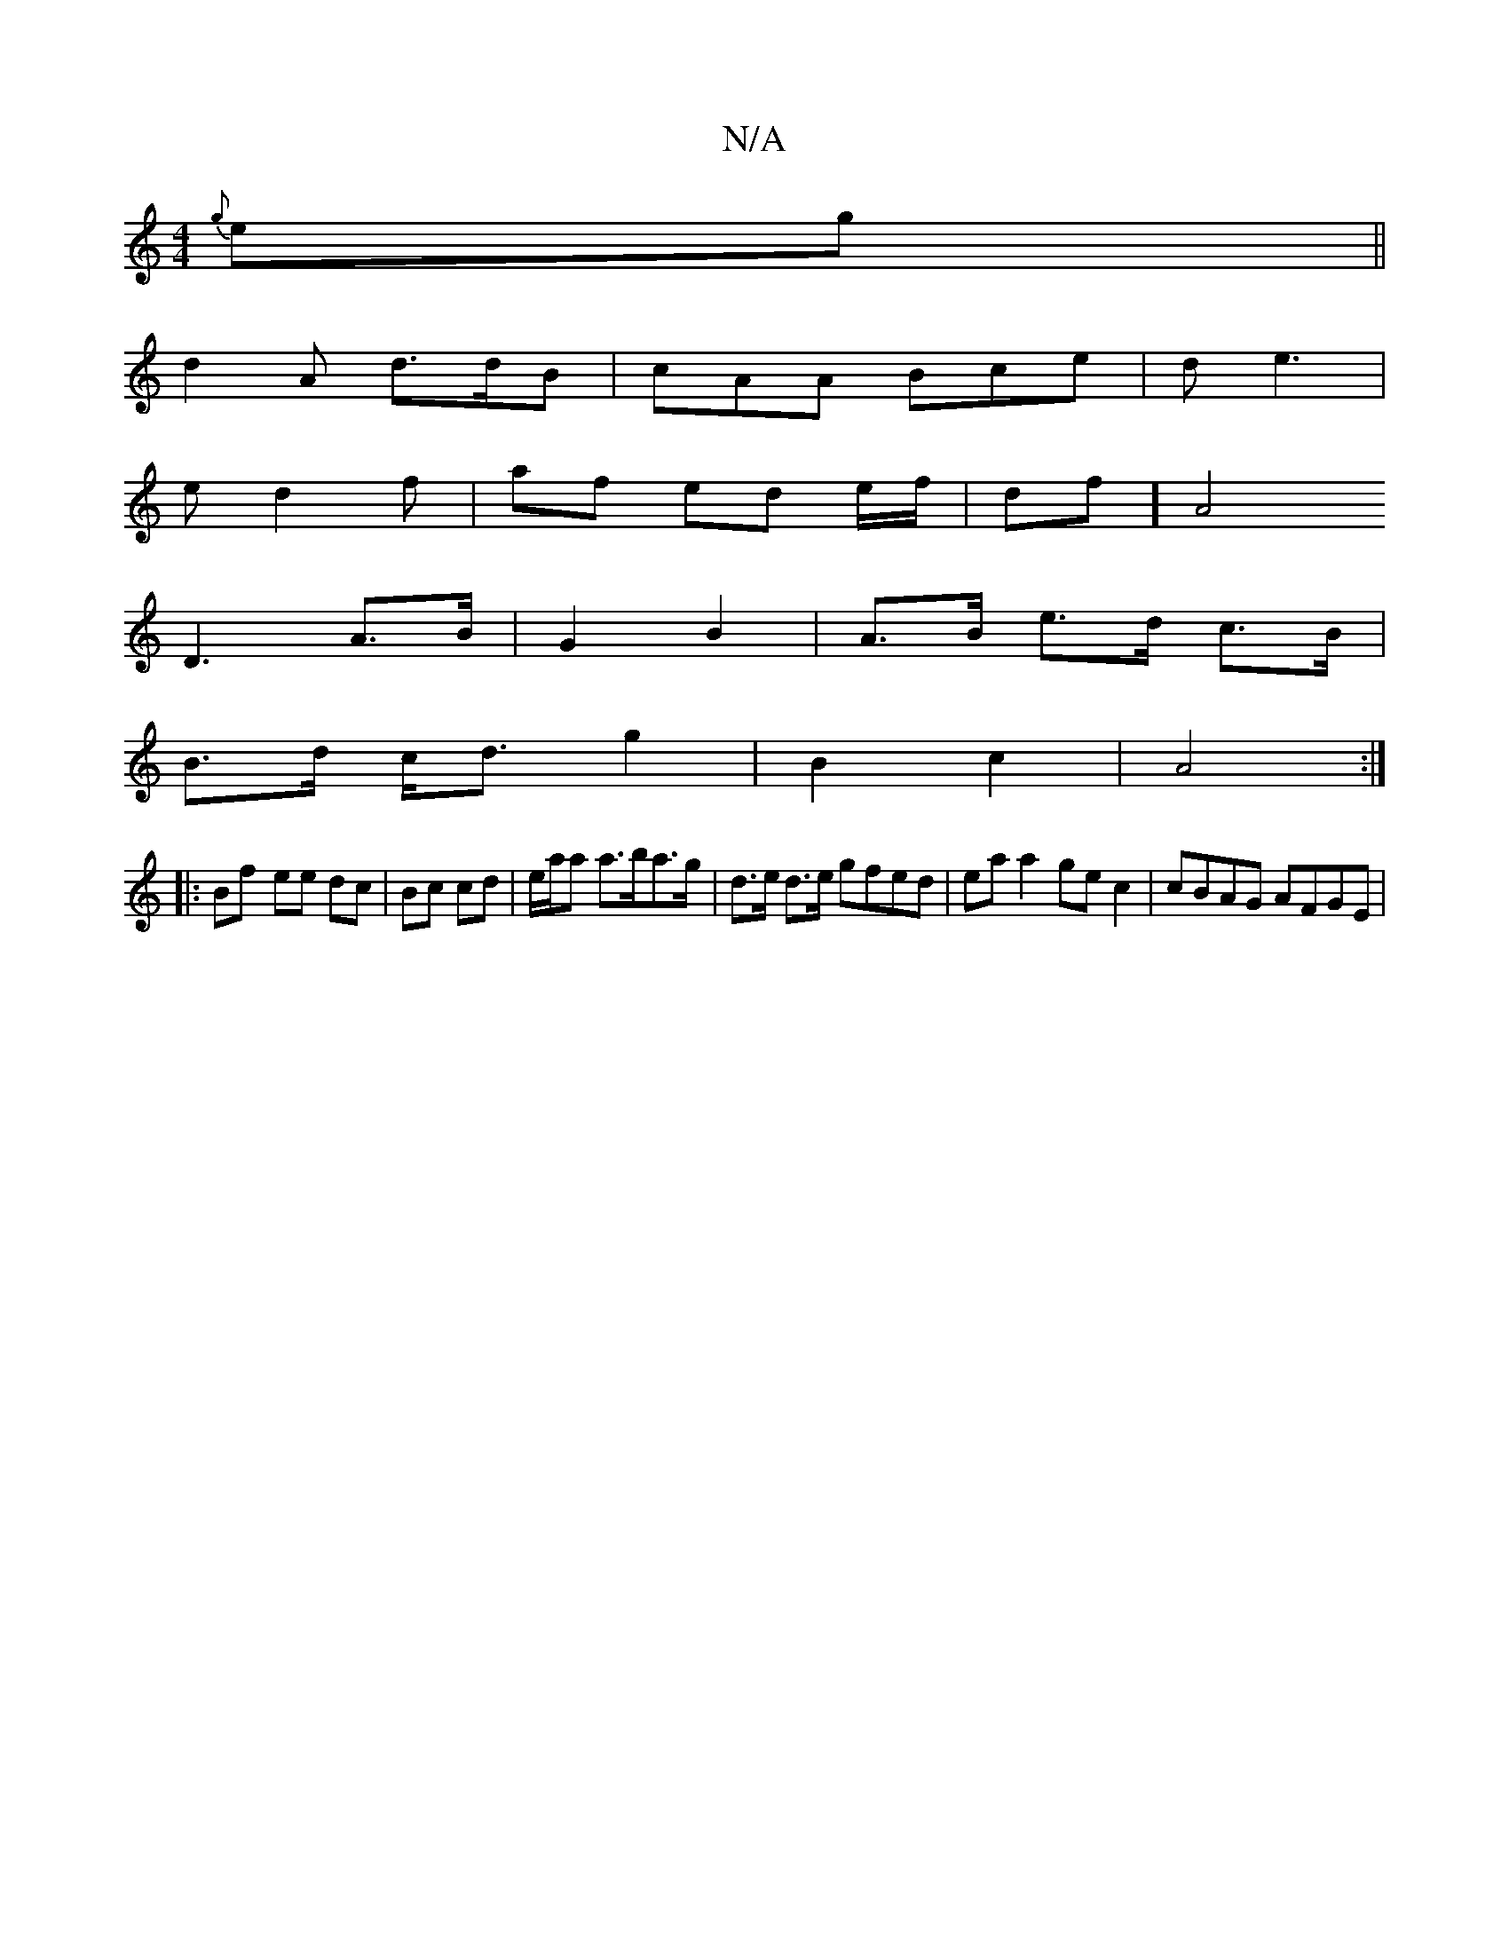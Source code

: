 X:1
T:N/A
M:4/4
R:N/A
K:Cmajor
 {g}eg ||
d2 A d>dB | cAA Bce | d e3 |
ed2 f | af ed e/f/ | df][A4|
D3 A>B | G2 B2 | A>B e>d c>B |
B>d c<d g2 | B2 c2 | A4 :|
|: Bf- ee dc | Bc cd | e/a/a a>ba>g|d>e d>e gfed|ea a2 ge c2 | cBAG AFGE |